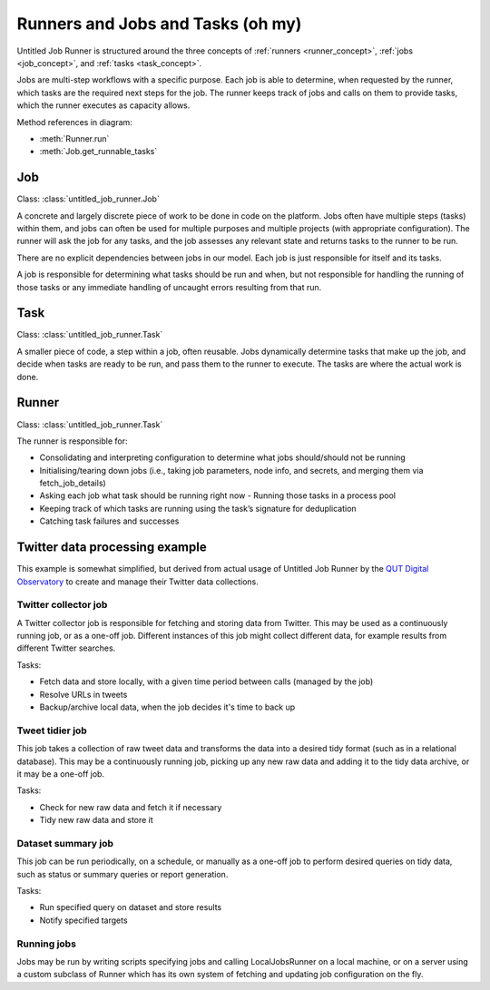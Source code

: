 Runners and Jobs and Tasks (oh my)
==================================

Untitled Job Runner is structured around the three concepts of
:ref:`runners <runner_concept>`, :ref:`jobs <job_concept>`, and
:ref:`tasks <task_concept>`.

Jobs are multi-step workflows with a specific purpose. Each job is able to determine,
when requested by the runner, which tasks are the required next steps for the job. The
runner keeps track of jobs and calls on them to provide tasks, which the runner executes
as capacity allows.

.. image:: _images/UJR_runner_loop.*
    :alt: Diagram: The Runner sits at the centre, encompassing Jobs and Tasks. Within
        the Runner, the Runner.run loop contains job.get_runnable_tasks methods for
        each job, connecting each job to its tasks. Outside the Runner, configuration
        sources are taken in and state reporting is output.

Method references in diagram:

- :meth:`Runner.run`
- :meth:`Job.get_runnable_tasks`


.. index:: Job
.. _job_concept:

Job
---

Class: :class:`untitled_job_runner.Job`

A concrete and largely discrete piece of work to be done in code on the platform.
Jobs often have multiple steps (tasks) within them, and jobs can often be used for
multiple purposes and multiple projects (with appropriate configuration). The runner
will ask the job for any tasks, and the job assesses any relevant state and returns
tasks to the runner to be run.

There are no explicit dependencies between jobs in our model. Each job is just
responsible for itself and its tasks.

A job is responsible for determining what tasks should be run and when, but not
responsible for handling the running of those tasks or any immediate handling of
uncaught errors resulting from that run.


.. index:: Task
.. _task_concept:

Task
----

Class: :class:`untitled_job_runner.Task`

A smaller piece of code, a step within a job, often reusable. Jobs dynamically
determine tasks that make up the job, and decide when tasks are ready to be run, and
pass them to the runner to execute. The tasks are where the actual work is done.


.. index:: Runner
.. _runner_concept:

Runner
------

Class: :class:`untitled_job_runner.Task`

The runner is responsible for:

- Consolidating and interpreting configuration to determine what jobs should/should
  not be running
- Initialising/tearing down jobs (i.e., taking job parameters, node info, and
  secrets, and merging them via fetch_job_details)
- Asking each job what task should be running right now - Running those tasks in a
  process pool
- Keeping track of which tasks are running using the task’s signature for deduplication
- Catching task failures and successes


.. _twitter_example:

Twitter data processing example
-------------------------------

This example is somewhat simplified, but derived from actual usage of Untitled Job
Runner by the `QUT Digital Observatory <https://www.qut.edu.au/ife/do>`_ to create
and manage their Twitter data collections.


Twitter collector job
~~~~~~~~~~~~~~~~~~~~~

A Twitter collector job is responsible for fetching and storing data from Twitter. This
may be used as a continuously running job, or
as a one-off job. Different instances of this job might collect different data, for
example results from different Twitter searches.

Tasks:

- Fetch data and store locally, with a given time period between calls (managed by the
  job)
- Resolve URLs in tweets
- Backup/archive local data, when the job decides it's time to back up

Tweet tidier job
~~~~~~~~~~~~~~~~

This job takes a collection of raw tweet data and transforms the data into a desired
tidy format (such as in a relational database). This may be a continuously running
job, picking up any new raw data and adding it to the tidy data archive, or it may be
a one-off job.

Tasks:

- Check for new raw data and fetch it if necessary
- Tidy new raw data and store it

Dataset summary job
~~~~~~~~~~~~~~~~~~~

This job can be run periodically, on a schedule, or manually as a one-off job to
perform desired queries on tidy data, such as status or summary queries or report
generation.

Tasks:

- Run specified query on dataset and store results
- Notify specified targets

Running jobs
~~~~~~~~~~~~

Jobs may be run by writing scripts specifying jobs and calling LocalJobsRunner on a
local machine, or on a server using a custom subclass of Runner which has its own
system of fetching and updating job configuration on the fly.
